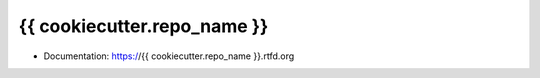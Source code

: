 ===============================
{{ cookiecutter.repo_name }}
===============================

* Documentation: https://{{ cookiecutter.repo_name }}.rtfd.org
